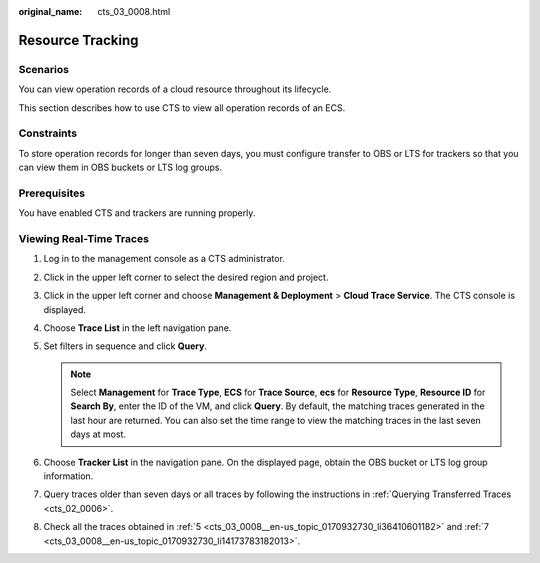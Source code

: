 :original_name: cts_03_0008.html

.. _cts_03_0008:

Resource Tracking
=================

Scenarios
---------

You can view operation records of a cloud resource throughout its lifecycle.

This section describes how to use CTS to view all operation records of an ECS.

Constraints
-----------

To store operation records for longer than seven days, you must configure transfer to OBS or LTS for trackers so that you can view them in OBS buckets or LTS log groups.

Prerequisites
-------------

You have enabled CTS and trackers are running properly.

Viewing Real-Time Traces
------------------------

#. Log in to the management console as a CTS administrator.

#. Click |image1| in the upper left corner to select the desired region and project.

#. Click |image2| in the upper left corner and choose **Management & Deployment** > **Cloud Trace Service**. The CTS console is displayed.

#. Choose **Trace List** in the left navigation pane.

#. .. _cts_03_0008__en-us_topic_0170932730_li36410601182:

   Set filters in sequence and click **Query**.

   .. note::

      Select **Management** for **Trace Type**, **ECS** for **Trace Source**, **ecs** for **Resource Type**, **Resource ID** for **Search By**, enter the ID of the VM, and click **Query**. By default, the matching traces generated in the last hour are returned. You can also set the time range to view the matching traces in the last seven days at most.

#. Choose **Tracker List** in the navigation pane. On the displayed page, obtain the OBS bucket or LTS log group information.

#. .. _cts_03_0008__en-us_topic_0170932730_li14173783182013:

   Query traces older than seven days or all traces by following the instructions in :ref:`Querying Transferred Traces <cts_02_0006>`.

#. Check all the traces obtained in :ref:`5 <cts_03_0008__en-us_topic_0170932730_li36410601182>` and :ref:`7 <cts_03_0008__en-us_topic_0170932730_li14173783182013>`.

.. |image1| image:: /_static/images/en-us_image_0000002344545896.png
.. |image2| image:: /_static/images/en-us_image_0000002344545920.png
